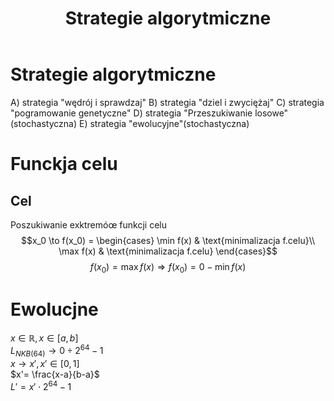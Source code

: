 #+title: Strategie algorytmiczne
* Strategie algorytmiczne
A) strategia "wędrój i sprawdzaj"
B) strategia "dziel i zwyciężaj"
C) strategia "pogramowanie genetyczne"
D) strategia "Przeszukiwanie losowe"(stochastyczna)
E) strategia "ewolucyjne"(stochastyczna)
* Funckja celu
** Cel
Poszukiwanie exktremóœ funkcji celu
$$x_0 \to f(x_0) = \begin{cases}
                     \min f(x) & \text{minimalizacja f.celu}\\
                     \max f(x) & \text{minimalizacja f.celu}
\end{cases}$$
$$f(x_0) = \max f(x) \Rightarrow f(x_0) = 0 - \min f(x)$$
* Ewolucjne
$x \in \mathbb{R}, x \in [a,b]$
\\
$L_{NKB(64)} \to 0 \div 2^{64}-1$
\\
$x \to x', x'\in [0,1]$
\\
$x'= \frac{x-a}{b-a}$
\\
$L' = x' \cdot 2^{64}-1$
